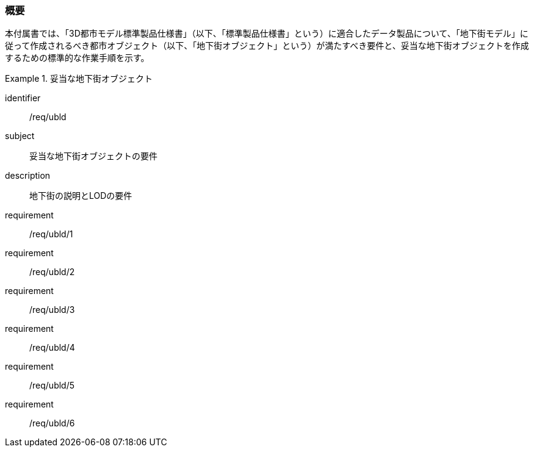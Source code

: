 [[tocQ_01]]
=== 概要

本付属書では、「3D都市モデル標準製品仕様書」（以下、「標準製品仕様書」という）に適合したデータ製品について、「地下街モデル」に従って作成されるべき都市オブジェクト（以下、「地下街オブジェクト」という）が満たすべき要件と、妥当な地下街オブジェクトを作成するための標準的な作業手順を示す。

[requirements_class]
.妥当な地下街オブジェクト
====
[%metadata]
identifier:: /req/ubld
subject:: 妥当な地下街オブジェクトの要件
description:: 地下街の説明とLODの要件
requirement:: /req/ubld/1
requirement:: /req/ubld/2
requirement:: /req/ubld/3
requirement:: /req/ubld/4
requirement:: /req/ubld/5
requirement:: /req/ubld/6
====
